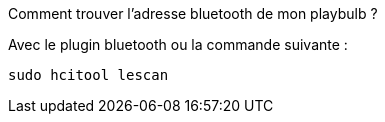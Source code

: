 [panel,danger]
.Comment trouver l'adresse bluetooth de mon playbulb ?
--
Avec le plugin bluetooth ou la commande suivante :

  sudo hcitool lescan
--

